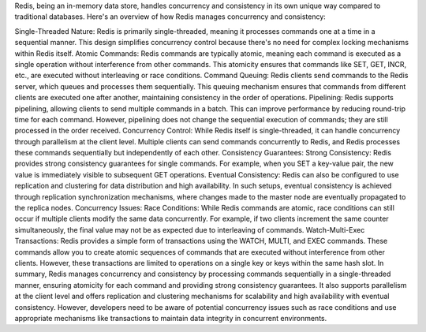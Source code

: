 Redis, being an in-memory data store, handles concurrency and consistency in its own unique way compared to traditional databases. 
Here's an overview of how Redis manages concurrency and consistency:

Single-Threaded Nature: 
Redis is primarily single-threaded, meaning it processes commands one at a time in a sequential manner. 
This design simplifies concurrency control because there's no need for complex locking mechanisms within Redis itself.
Atomic Commands: Redis commands are typically atomic, meaning each command is executed as a single operation without interference from other commands. This atomicity ensures that commands like SET, GET, INCR, etc., are executed without interleaving or race conditions.
Command Queuing: Redis clients send commands to the Redis server, which queues and processes them sequentially. This queuing mechanism ensures that commands from different clients are executed one after another, maintaining consistency in the order of operations.
Pipelining: Redis supports pipelining, allowing clients to send multiple commands in a batch. This can improve performance by reducing round-trip time for each command. However, pipelining does not change the sequential execution of commands; they are still processed in the order received.
Concurrency Control: While Redis itself is single-threaded, it can handle concurrency through parallelism at the client level. Multiple clients can send commands concurrently to Redis, and Redis processes these commands sequentially but independently of each other.
Consistency Guarantees:
Strong Consistency: Redis provides strong consistency guarantees for single commands. For example, when you SET a key-value pair, the new value is immediately visible to subsequent GET operations.
Eventual Consistency: Redis can also be configured to use replication and clustering for data distribution and high availability. In such setups, eventual consistency is achieved through replication synchronization mechanisms, where changes made to the master node are eventually propagated to the replica nodes.
Concurrency Issues:
Race Conditions: While Redis commands are atomic, race conditions can still occur if multiple clients modify the same data concurrently. For example, if two clients increment the same counter simultaneously, the final value may not be as expected due to interleaving of commands.
Watch-Multi-Exec Transactions: Redis provides a simple form of transactions using the WATCH, MULTI, and EXEC commands. These commands allow you to create atomic sequences of commands that are executed without interference from other clients. However, these transactions are limited to operations on a single key or keys within the same hash slot.
In summary, Redis manages concurrency and consistency by processing commands sequentially in a single-threaded manner, ensuring atomicity for each command and providing strong consistency guarantees. It also supports parallelism at the client level and offers replication and clustering mechanisms for scalability and high availability with eventual consistency. However, developers need to be aware of potential concurrency issues such as race conditions and use appropriate mechanisms like transactions to maintain data integrity in concurrent environments.